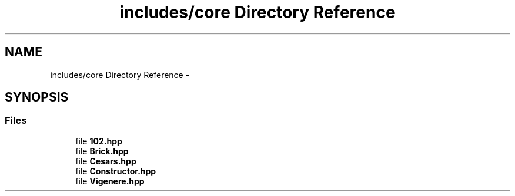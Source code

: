 .TH "includes/core Directory Reference" 3 "Sun Sep 27 2015" "encode-o-matic" \" -*- nroff -*-
.ad l
.nh
.SH NAME
includes/core Directory Reference \- 
.SH SYNOPSIS
.br
.PP
.SS "Files"

.in +1c
.ti -1c
.RI "file \fB102\&.hpp\fP"
.br
.ti -1c
.RI "file \fBBrick\&.hpp\fP"
.br
.ti -1c
.RI "file \fBCesars\&.hpp\fP"
.br
.ti -1c
.RI "file \fBConstructor\&.hpp\fP"
.br
.ti -1c
.RI "file \fBVigenere\&.hpp\fP"
.br
.in -1c
